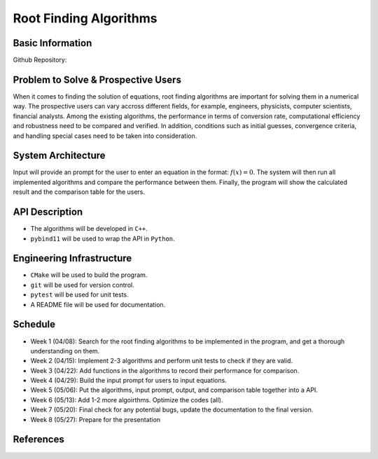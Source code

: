 =======================
Root Finding Algorithms
=======================

Basic Information
=================

Github Repository:

Problem to Solve & Prospective Users
====================================

When it comes to finding the solution of equations, root finding algorithms are
important for solving them in a numerical way. The prospective users can vary
accross different fields, for example, engineers, physicists, computer scientists,
financial analysts. Among the existing algorithms, the performance in terms of
conversion rate, computational efficiency and robustness need to be compared and
verified. In addition, conditions such as initial guesses, convergence criteria,
and handling special cases need to be taken into consideration.

System Architecture
===================

Input will provide an prompt for the user to enter an equation in the format:
:math:`f(x)=0`. The system will then run all implemented algorithms and compare
the performance between them. Finally, the program will show the calculated
result and the comparison table for the users.


API Description
===============

- The algorithms will be developed in ``C++``.
- ``pybind11`` will be used to wrap the API in ``Python``.

Engineering Infrastructure
==========================

- ``CMake`` will be used to build the program.
- ``git`` will be used for version control.
- ``pytest`` will be used for unit tests.
- A README file will be used for documentation.

Schedule
========

* Week 1 (04/08): Search for the root finding algorithms to be implemented in the program, and get a thorough understanding on them.
* Week 2 (04/15): Implement 2-3 algorithms and perform unit tests to check if they are valid.
* Week 3 (04/22): Add functions in the algorithms to record their performance for comparison.
* Week 4 (04/29): Build the input prompt for users to input equations.
* Week 5 (05/06): Put the algorithms, input prompt, output, and comparison table together into a API.
* Week 6 (05/13): Add 1-2 more algoirthms. Optimize the codes (all).
* Week 7 (05/20): Final check for any potential bugs, update the documentation to the final version.
* Week 8 (05/27): Prepare for the presentation

References
==========
